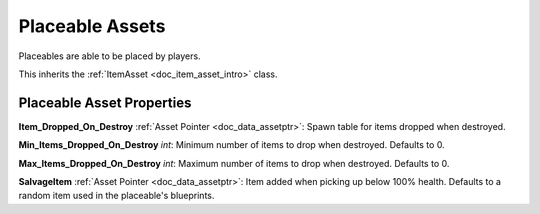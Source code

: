 .. _doc_item_asset_placeable:

Placeable Assets
================

Placeables are able to be placed by players.

This inherits the :ref:`ItemAsset <doc_item_asset_intro>` class.

Placeable Asset Properties
--------------------------

**Item_Dropped_On_Destroy** :ref:`Asset Pointer <doc_data_assetptr>`: Spawn table for items dropped when destroyed.

**Min_Items_Dropped_On_Destroy** *int*: Minimum number of items to drop when destroyed. Defaults to 0.

**Max_Items_Dropped_On_Destroy** *int*: Maximum number of items to drop when destroyed. Defaults to 0.

**SalvageItem** :ref:`Asset Pointer <doc_data_assetptr>`: Item added when picking up below 100% health. Defaults to a random item used in the placeable's blueprints.
